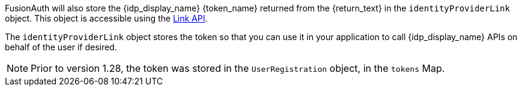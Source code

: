 FusionAuth will also store the {idp_display_name} {token_name} returned from the {return_text} in the `identityProviderLink` object. This object is accessible using the link:/docs/v1/tech/apis/identity-providers/links[Link API].

The `identityProviderLink` object stores the token so that you can use it in your application to call {idp_display_name} APIs on behalf of the user if desired.

ifndef::hide_token_map_deprecation[]
[NOTE.note]
====
Prior to version 1.28, the token was stored in the `UserRegistration` object, in the `tokens` Map.
====
endif::[]
 
